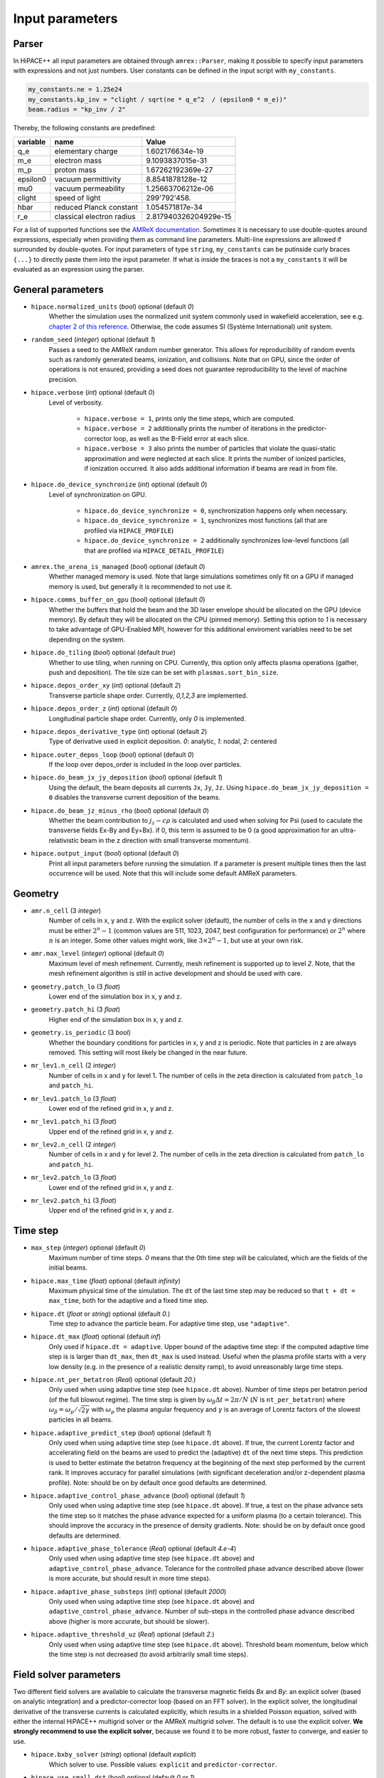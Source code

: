 .. _parameters-source:

Input parameters
================

Parser
------

In HiPACE++ all input parameters are obtained through ``amrex::Parser``, making it possible to
specify input parameters with expressions and not just numbers. User constants can be defined
in the input script with ``my_constants``.

.. code-block:: bash

    my_constants.ne = 1.25e24
    my_constants.kp_inv = "clight / sqrt(ne * q_e^2  / (epsilon0 * m_e))"
    beam.radius = "kp_inv / 2"

Thereby, the following constants are predefined:

============ ========================= =====================
**variable** **name**                  **Value**
q_e          elementary charge         1.602176634e-19
m_e          electron mass             9.1093837015e-31
m_p          proton mass               1.67262192369e-27
epsilon0     vacuum permittivity       8.8541878128e-12
mu0          vacuum permeability       1.25663706212e-06
clight       speed of light            299'792'458.
hbar         reduced Planck constant   1.054571817e-34
r_e          classical electron radius 2.817940326204929e-15
============ ========================= =====================

For a list of supported functions see the
`AMReX documentation <https://amrex-codes.github.io/amrex/docs_html/Basics.html#parser>`__.
Sometimes it is necessary to use double-quotes around expressions, especially when providing them
as command line parameters. Multi-line expressions are allowed if surrounded by double-quotes.
For input parameters of type ``string``, ``my_constants`` can be putinside curly braces ``{...}`` to directly paste them into the input parameter.
If what is inside the braces is not a ``my_constants`` it will be evaluated as an expression using the parser.

General parameters
------------------

* ``hipace.normalized_units`` (`bool`) optional (default `0`)
    Whether the simulation uses the normalized unit system commonly used in wakefield acceleration, see e.g. `chapter 2 of this reference <https://iopscience.iop.org/article/10.1088/0741-3335/56/8/084012>`__. Otherwise, the code assumes SI (Système International) unit system.

* ``random_seed`` (`integer`) optional (default `1`)
    Passes a seed to the AMReX random number generator. This allows for reproducibility of random events such as randomly generated beams, ionization, and collisions.
    Note that on GPU, since the order of operations is not ensured, providing a seed does not guarantee reproducibility to the level of machine precision.

* ``hipace.verbose`` (`int`) optional (default `0`)
    Level of verbosity.

      * ``hipace.verbose = 1``, prints only the time steps, which are computed.

      * ``hipace.verbose = 2`` additionally prints the number of iterations in the
        predictor-corrector loop, as well as the B-Field error at each slice.

      * ``hipace.verbose = 3`` also prints the number of particles that violate the quasi-static
        approximation and were neglected at each slice. It prints the number of ionized particles,
        if ionization occurred. It also adds additional information if beams
        are read in from file.

* ``hipace.do_device_synchronize`` (`int`) optional (default `0`)
    Level of synchronization on GPU.

      * ``hipace.do_device_synchronize = 0``, synchronization happens only when necessary.

      * ``hipace.do_device_synchronize = 1``, synchronizes most functions (all that are profiled
        via ``HIPACE_PROFILE``)

      * ``hipace.do_device_synchronize = 2`` additionally synchronizes low-level functions (all that
        are profiled via ``HIPACE_DETAIL_PROFILE``)

* ``amrex.the_arena_is_managed`` (`bool`) optional (default `0`)
    Whether managed memory is used. Note that large simulations sometimes only fit on a GPU if managed memory is used,
    but generally it is recommended to not use it.

* ``hipace.comms_buffer_on_gpu`` (`bool`) optional (default `0`)
    Whether the buffers that hold the beam and the 3D laser envelope should be allocated on the GPU (device memory).
    By default they will be allocated on the CPU (pinned memory).
    Setting this option to `1` is necessary to take advantage of GPU-Enabled MPI, however for this
    additional enviroment variables need to be set depending on the system.

* ``hipace.do_tiling`` (`bool`) optional (default `true`)
    Whether to use tiling, when running on CPU.
    Currently, this option only affects plasma operations (gather, push and deposition).
    The tile size can be set with ``plasmas.sort_bin_size``.

* ``hipace.depos_order_xy`` (`int`) optional (default `2`)
    Transverse particle shape order. Currently, `0,1,2,3` are implemented.

* ``hipace.depos_order_z`` (`int`) optional (default `0`)
    Longitudinal particle shape order. Currently, only `0` is implemented.

* ``hipace.depos_derivative_type`` (`int`) optional (default `2`)
    Type of derivative used in explicit deposition. `0`: analytic, `1`: nodal, `2`: centered

* ``hipace.outer_depos_loop`` (`bool`) optional (default `0`)
    If the loop over depos_order is included in the loop over particles.

* ``hipace.do_beam_jx_jy_deposition`` (`bool`) optional (default `1`)
    Using the default, the beam deposits all currents ``Jx``, ``Jy``, ``Jz``. Using
    ``hipace.do_beam_jx_jy_deposition = 0`` disables the transverse current deposition of the beams.

* ``hipace.do_beam_jz_minus_rho`` (`bool`) optional (default `0`)
    Whether the beam contribution to :math:`j_z-c\rho` is calculated and used when solving for Psi (used to caculate the transverse fields Ex-By and Ey+Bx).
    if 0, this term is assumed to be 0 (a good approximation for an ultra-relativistic beam in the z direction with small transverse momentum).

* ``hipace.output_input`` (`bool`) optional (default `0`)
    Print all input parameters before running the simulation.
    If a parameter is present multiple times then the last occurrence will be used.
    Note that this will include some default AMReX parameters.

Geometry
--------

* ``amr.n_cell`` (3 `integer`)
    Number of cells in x, y and z.
    With the explicit solver (default), the number of cells in the x and y directions must be either :math:`2^n-1` (common values are 511, 1023, 2047, best configuration for performance) or :math:`2^n` where :math:`n` is an integer. Some other values might work, like :math:`3 \times 2^n-1`, but use at your own risk.

* ``amr.max_level`` (`integer`) optional (default `0`)
    Maximum level of mesh refinement. Currently, mesh refinement is supported up to level
    `2`. Note, that the mesh refinement algorithm is still in active development and should be used with care.

* ``geometry.patch_lo`` (3 `float`)
    Lower end of the simulation box in x, y and z.

* ``geometry.patch_hi`` (3 `float`)
    Higher end of the simulation box in x, y and z.

* ``geometry.is_periodic`` (3 `bool`)
    Whether the boundary conditions for particles in x, y and z is periodic. Note that particles in z are always removed. This setting will most likely be changed in the near future.

* ``mr_lev1.n_cell`` (2 `integer`)
    Number of cells in x and y for level 1.
    The number of cells in the zeta direction is calculated from ``patch_lo`` and ``patch_hi``.

* ``mr_lev1.patch_lo`` (3 `float`)
    Lower end of the refined grid in x, y and z.

* ``mr_lev1.patch_hi`` (3 `float`)
    Upper end of the refined grid in x, y and z.

* ``mr_lev2.n_cell`` (2 `integer`)
    Number of cells in x and y for level 2.
    The number of cells in the zeta direction is calculated from ``patch_lo`` and ``patch_hi``.

* ``mr_lev2.patch_lo`` (3 `float`)
    Lower end of the refined grid in x, y and z.

* ``mr_lev2.patch_hi`` (3 `float`)
    Upper end of the refined grid in x, y and z.

Time step
---------

* ``max_step`` (`integer`) optional (default `0`)
    Maximum number of time steps. `0` means that the 0th time step will be calculated, which are the
    fields of the initial beams.

* ``hipace.max_time`` (`float`) optional (default `infinity`)
    Maximum physical time of the simulation. The ``dt`` of the last time step may be reduced so that ``t + dt = max_time``, both for the adaptive and a fixed time step.

* ``hipace.dt`` (`float` or `string`) optional (default `0.`)
    Time step to advance the particle beam. For adaptive time step, use ``"adaptive"``.

* ``hipace.dt_max`` (`float`) optional (default `inf`)
    Only used if ``hipace.dt = adaptive``. Upper bound of the adaptive time step: if the computed adaptive time step is is larger than ``dt_max``, then ``dt_max`` is used instead.
    Useful when the plasma profile starts with a very low density (e.g. in the presence of a realistic density ramp), to avoid unreasonably large time steps.

* ``hipace.nt_per_betatron`` (`Real`) optional (default `20.`)
    Only used when using adaptive time step (see ``hipace.dt`` above).
    Number of time steps per betatron period (of the full blowout regime).
    The time step is given by :math:`\omega_{\beta}\Delta t = 2 \pi/N`
    (:math:`N` is ``nt_per_betatron``) where :math:`\omega_{\beta}=\omega_p/\sqrt{2\gamma}` with
    :math:`\omega_p` the plasma angular frequency and :math:`\gamma` is an average of Lorentz
    factors of the slowest particles in all beams.

* ``hipace.adaptive_predict_step`` (`bool`) optional (default `1`)
    Only used when using adaptive time step (see ``hipace.dt`` above).
    If true, the current Lorentz factor and accelerating field on the beams are used to predict the (adaptive) ``dt`` of the next time steps.
    This prediction is used to better estimate the betatron frequency at the beginning of the next step performed by the current rank.
    It improves accuracy for parallel simulations (with significant deceleration and/or z-dependent plasma profile).
    Note: should be on by default once good defaults are determined.

* ``hipace.adaptive_control_phase_advance`` (`bool`) optional (default `1`)
    Only used when using adaptive time step (see ``hipace.dt`` above).
    If true, a test on the phase advance sets the time step so it matches the phase advance expected for a uniform plasma (to a certain tolerance).
    This should improve the accuracy in the presence of density gradients.
    Note: should be on by default once good defaults are determined.

* ``hipace.adaptive_phase_tolerance`` (`Real`) optional (default `4.e-4`)
    Only used when using adaptive time step (see ``hipace.dt`` above) and ``adaptive_control_phase_advance``.
    Tolerance for the controlled phase advance described above (lower is more accurate, but should result in more time steps).

* ``hipace.adaptive_phase_substeps`` (`int`) optional (default `2000`)
    Only used when using adaptive time step (see ``hipace.dt`` above) and ``adaptive_control_phase_advance``.
    Number of sub-steps in the controlled phase advance described above (higher is more accurate, but should be slower).

* ``hipace.adaptive_threshold_uz`` (`Real`) optional (default `2.`)
    Only used when using adaptive time step (see ``hipace.dt`` above).
    Threshold beam momentum, below which the time step is not decreased (to avoid arbitrarily small time steps).

Field solver parameters
-----------------------

Two different field solvers are available to calculate the transverse magnetic fields `Bx`
and `By`: an explicit solver (based on analytic integration) and a predictor-corrector loop (based on an FFT solver).
In the explicit solver, the longitudinal derivative of the transverse currents is calculated explicitly, which
results in a shielded Poisson equation, solved with either the internal HiPACE++ multigrid solver or the AMReX multigrid solver.
The default is to use the explicit solver. **We strongly recommend to use the explicit solver**, because we found it to be more robust, faster to converge, and easier to use.


* ``hipace.bxby_solver`` (`string`) optional (default `explicit`)
    Which solver to use.
    Possible values: ``explicit`` and ``predictor-corrector``.

* ``hipace.use_small_dst`` (`bool`) optional (default `0` or `1`)
    Whether to use a large R2C or a small C2R fft in the dst of the Poisson solver.
    The small dst is quicker for simulations with :math:`\geq 511` transverse grid points.
    The default is set accordingly.

* ``fields.extended_solve`` (`bool`) optional (default `0`)
    Extends the area of the FFT Poisson solver to the ghost cells. This can reduce artifacts
    originating from the boundary for long simulations.

* ``fields.open_boundary`` (`bool`) optional (default `0`)
    Uses a Taylor approximation of the Greens function to solve the Poisson equations with
    open boundary conditions. It's recommended to use this together with
    ``fields.extended_solve = true`` and ``geometry.is_periodic = false false false``.
    Only available with the predictor-corrector solver.

Explicit solver parameters
^^^^^^^^^^^^^^^^^^^^^^^^^^

* ``hipace.use_amrex_mlmg`` (`bool`) optional (default `0`)
    Whether to use the AMReX multigrid solver. Note that this requires the compile-time option ``AMReX_LINEAR_SOLVERS`` to be true. Generally not recommended since it is significantly slower than the default HiPACE++ multigrid solver.

* ``hipace.MG_tolerance_rel`` (`float`) optional (default `1e-4`)
    Relative error tolerance of the multigrid solvers.

* ``hipace.MG_tolerance_abs`` (`float`) optional (default `0.`)
    Absolute error tolerance of the multigrid solvers.

* ``hipace.MG_verbose`` (`int`) optional (default `0`)
    Level of verbosity of the the multigrid solvers.

Predictor-corrector loop parameters
^^^^^^^^^^^^^^^^^^^^^^^^^^^^^^^^^^^

* ``hipace.predcorr_B_error_tolerance`` (`float`) optional (default `4e-2`)
    The tolerance of the transverse B-field error. Set to a negative value to use a fixed number of iterations.

* ``hipace.predcorr_max_iterations`` (`int`) optional (default `30`)
    The maximum number of iterations in the predictor-corrector loop for single slice.

* ``hipace.predcorr_B_mixing_factor`` (`float`) optional (default `0.05`)
    The mixing factor between the currently calculated B-field and the B-field of the
    previous iteration (or initial guess, in case of the first iteration).
    A higher mixing factor leads to a faster convergence, but increases the chance of divergence.

.. note::
   In general, we recommend two different settings:

   First, a fixed B-field error tolerance. This ensures the same level of convergence at each grid
   point. To do so, use e.g. the default settings of ``hipace.predcorr_B_error_tolerance = 4e-2``,
   ``hipace.predcorr_max_iterations = 30``, ``hipace.predcorr_B_mixing_factor = 0.05``.
   This should almost always give reasonable results.

   Second, a fixed (low) number of iterations. This is usually much faster than the fixed B-field
   error, but can loose significant accuracy in special physical simulation settings. For most
   settings (e.g. a standard PWFA simulation the blowout regime at a reasonable resolution) it
   reproduces the same results as the fixed B-field error tolerance setting. It works very well at
   high longitudinal resolution.
   A good setting for the fixed number of iterations is usually given by
   ``hipace.predcorr_B_error_tolerance = -1.``, ``hipace.predcorr_max_iterations = 1``,
   ``hipace.predcorr_B_mixing_factor = 0.15``. The B-field error tolerance must be negative.


Plasma parameters
-----------------

The name of all plasma species must be specified with `plasmas.names = ...`.
Then, properties can be set per plasma species with ``<plasma name>.<plasma property> = ...``,
or sometimes for all plasma species at the same time with ``plasmas.<plasma property> = ...``.
When both are specified, the per-species value is used.

* ``plasmas.names`` (`string`) optional (default `no_plasma`)
    The names of the plasmas, separated by a space.
    To run without plasma, choose the name ``no_plasma``.

* ``<plasma name> or plasmas.density(x,y,z)`` (`float`) optional (default `0.`)
    The plasma density as function of `x`, `y` and `z`. `x` and `y` coordinates are taken from
    the simulation box and :math:`z = time \cdot c`. The density gets recalculated at the beginning
    of every timestep. If specified as a command line parameter, quotation marks must be added:
    ``"<plasma name>.density(x,y,z)" = "1."``.

* ``<plasma name> or plasmas.min_density`` (`float`) optional (default `0`)
    Particles with a density less than or equal to the minimal density won't be injected.
    Useful for parsed functions to avoid redundant plasma particles with close to 0 weight.

* ``<plasma name>.density_table_file`` (`string`) optional (default "")
    Alternative to ``<plasma name>.density(x,y,z)``. Specify the name of a text file containing
    multiple densities for different positions. File syntax: ``<position> <density function>`` for
    every line. If a line doesn't start with a position it is ignored (comments can be made
    with `#`). `<density function>` is evaluated like ``<plasma name>.density(x,y,z)``. The simulation
    position :math:`time \cdot c` is rounded up to the nearest `<position>` in the file to get it's
    `<density function>` which is used for that time step.

* ``<plasma name> or plasmas.ppc`` (2 `integer`) optional (default `0 0`)
    The number of plasma particles per cell in x and y.
    Since in a quasi-static code, there is only a 2D plasma slice evolving along the longitudinal
    coordinate, there is no need to specify a number of particles per cell in z.

* ``<plasma name> or plasmas.radius`` (`float`) optional (default `infinity`)
    Radius of the plasma. Set a value to run simulations in a plasma column.

* ``<plasma name> or plasmas.hollow_core_radius`` (`float`) optional (default `0.`)
    Inner radius of a hollow core plasma. The hollow core radius must be smaller than the plasma
    radius itself.

* ``<plasma name> or plasmas.max_qsa_weighting_factor`` (`float`) optional (default `35.`)
    The maximum allowed weighting factor :math:`\gamma /(\psi+1)` before particles are considered
    as violating the quasi-static approximation and are removed from the simulation.

* ``<plasma name>.mass`` (`float`) optional (default `0.`)
    The mass of plasma particle in SI units. Use ``plasma_name.mass_Da`` for Dalton.
    Can also be set with ``<plasma name>.element``. Must be `>0`.

* ``<plasma name>.mass_Da`` (`float`) optional (default `0.`)
    The mass of plasma particle in Dalton. Use ``<plasma name>.mass`` for SI units.
    Can also be set with ``<plasma name>.element``. Must be `>0`.

* ``<plasma name>.charge`` (`float`) optional (default `0.`)
    The charge of a plasma particle. Can also be set with ``<plasma name>.element``.
    The charge gets multiplied by the current ionization level.

* ``<plasma name>.element`` (`string`) optional (default "")
    The physical element of the plasma. Sets charge, mass and, if available,
    the specific ionization energy of each state.
    Options are: ``electron``, ``positron``, ``H``, ``D``, ``T``, ``He``, ``Li``, ``Be``, ``B``, ….

* ``<plasma name>.can_ionize`` (`bool`) optional (default `0`)
    Whether this plasma can ionize. Can also be set to 1 by specifying ``<plasma name>.ionization_product``.

* ``<plasma name>.initial_ion_level`` (`int`) optional (default `-1`)
    The initial ionization state of the plasma. `0` for neutral gasses.
    If set, the plasma charge gets multiplied by this number. If the plasma species is not ionizable,
    the initial ionization level is set to 1.

* ``<plasma name>.ionization_product`` (`string`) optional (default "")
    Name of the plasma species that contains the new electrons that are produced
    when this plasma gets ionized. Only needed if this plasma is ionizable.

* ``<plasma name> or plasmas.neutralize_background`` (`bool`) optional (default `1`)
    Whether to add a neutralizing background of immobile particles of opposite charge.

* ``plasmas.sort_bin_size`` (`int`) optional (default `32`)
    Tile size for plasma current deposition, when running on CPU.
    When tiling is activated (``hipace.do_tiling = 1``), the current deposition is done in temporary
    arrays of size ``sort_bin_size`` (+ guard cells) that are atomic-added to the main current
    arrays.

* ``<plasma name>.temperature_in_ev`` (`float`) optional (default `0`)
    | Initializes the plasma particles with a given temperature :math:`k_B T` in eV. Using a temperature, the plasma particle momentum is normally distributed with a variance of :math:`k_B T /(M c^2)` in each dimension, with :math:`M` the particle mass, :math:`k_B` the Boltzmann constant, and :math:`T` the isotropic temperature in Kelvin.
    | Note: Using a temperature can affect the performance since the plasma particles loose their order and thus their favorable memory access pattern. The performance can be mostly recovered by reordering the plasma particles (see ``<plasma name> or plasmas.reorder_period``).
      Furthermore, the noise of the temperature can seed the hosing instability. The amplitude of the seeding is unphysical, because the number of macro-particles is typically orders of magnitude below the number of actual plasma electrons.
      Since it is often unfeasible to use a sufficient amount of plasma macro-particles per cell to suppress this numerical seed, the plasma can be symmetrized to prevent the onset of the hosing instability (see ``<plasma name> or plasmas.do_symmetrize``).

* ``<plasma name> or plasmas.do_symmetrize`` (`bool`) optional (default `0`)
    Symmetrizes the plasma in the transverse phase space. For each particle with (`x`, `y`, `ux`,
    `uy`), three additional particles are generated with (`-x`, `y`, `-ux`, `uy`), (`x`, `-y`, `ux`,
    `-uy`), and (`-x`, `-y`, `-ux`, `-uy`).
    The total number of plasma particles is multiplied by 4. This option is helpful to prevent a numerical seeding of the hosing instability for a plasma with a temperature.

* ``<plasma name> or plasmas.reorder_period`` (`int`) optional (default `0`)
    Reorder particles periodically to speed-up current deposition on GPU for a high-temperature plasma.
    A good starting point is a period of 4 to reorder plasma particles on every fourth zeta-slice.
    To disable reordering set this to 0.

* ``<plasma name> or plasmas.n_subcycles`` (`int`) optional (default `1`)
    Number of sub-cycles within the plasma pusher. Currently only implemented for the leapfrog pusher. Must be larger or equal to 1. Sub-cycling is needed if plasma particles move
    significantly in the transverse direction during a single longitudinal cell. If they move too many cells such that they do not sample certain small transverse structures in the wakefields, sub-cycling is needed and fixes the issue.

* ``<plasma name> or plasmas.reorder_idx_type`` (2 `int`) optional (default `0 0` or `1 1`)
    Change if plasma particles are binned to cells (0), nodes (1) or both (2)
    for both x and y direction as part of the reordering.
    The ideal index type depends on the particle shape factor used for deposition.
    For shape factors 1 and 3, 2^2 and 4^2 cells are deposited per particle respectively,
    resulting in node centered reordering giving better performance.
    For shape factors 0 and 2, 1^2 and 3^2 cells are deposited such that cell centered reordering is better.
    The default is chosen accordingly.
    If ``hipace.depos_derivative_type = 1``, the explicit deposition deposits an additional cell in each direction,
    making the opposite index type ideal. Since the normal deposition still requires the original index type,
    the compromise option ``2 2`` can be chosen. This will however require more memory in the binning process.

* ``<plasma name> or plasmas.fine_patch(x,y)`` (`int`) optional (default `0`)
    When using mesh refinement it can be helpful to increase the number of particles per cell drastically
    in a small part of the domain. For this parameter a function of ``x`` and ``y`` needs to be specified
    that evaluates to ``1`` where the number of particles per cell should be higher and ``0`` everywhere else.
    For example use ``plasmas.fine_patch(x,y) = "sqrt(x^2+y^2) < 10"`` to specify a circle around ``x=0, y=0``
    with a radius of ``10``. Note that the function is evaluated at the cell centers of the level zero grid.

* ``<plasma name> or plasmas.fine_ppc`` (2 `int`) optional (default `0 0`)
    The number of plasma particles per cell in x and y inside the fine plasma patch. This must be
    divisible by the ppc outside the fine patch in both directions.

* ``<plasma name> or plasmas.fine_transition_cells`` (`int`) optional (default `5`)
    Number of cells that are used just outside of the fine plasma patch to smoothly transition
    between the low and high ppc regions. More transition cells produce less noise but
    require more particles.

Beam parameters
---------------

For the beam parameters, first the names of the beams need to be specified. Afterwards, the beam
parameters for each beam are specified via ``<beam name>.<beam property> = ...``

* ``beams.names`` (`string`) optional (default `no_beam`)
    The names of the particle beams, separated by a space.
    To run without beams, choose the name ``no_beam``.

General beam parameters
^^^^^^^^^^^^^^^^^^^^^^^
The general beam parameters are applicable to all particle beam types. More specialized beam parameters,
which are valid only for certain beam types, are introduced further below under
"Option: ``<injection_type>``".


* ``<beam name>.injection_type`` (`string`)
    The injection type for the particle beam. Currently available are ``fixed_weight_pdf``, ``fixed_weight``, ``fixed_ppc``,
    and ``from_file``.
    ``fixed_weight_pdf`` generates a beam with a fixed number of particles with a constant weight where
    the transverse profile is Gaussian and the longitudinal profile is arbitrary according to a
    user-specified probability density function. It is more general and faster, and uses
    less memory than ``fixed_weight``.
    ``fixed_weight`` generates a Gaussian beam with a fixed number of particles with a constant weight.
    ``fixed_ppc`` generates a beam with a fixed number of particles per cell and
    varying weights. It can be either a Gaussian or a flattop beam.
    ``from_file`` reads a beam from openPMD files.

* ``<beam name>.element`` (`string`) optional (default `electron`)
    The Physical Element of the plasma. Sets charge, mass and, if available,
    the specific Ionization Energy of each state.
    Currently available options are: ``electron``, ``positron``, and ``proton``.

* ``<beam name>.mass`` (`float`) optional (default `m_e`)
    The mass of beam particles. Can also be set with ``<beam name>.element``. Must be `>0`.

* ``<beam name>.charge`` (`float`) optional (default `-q_e`)
    The charge of a beam particle. Can also be set with ``<beam name>.element``.

* ``<beam name>.n_subcycles`` (`int`) optional (default `10`)
    Number of sub-cycles performed in the beam particle pusher. The particles will be pushed
    ``n_subcycles`` times with a time step of `dt/n_subcycles`. This can be used to improve accuracy
    in highly non-linear focusing fields.

* ``hipace.external_E_uniform`` (3 `float`) optional (default `0. 0. 0.`)
    Uniform external electric field applied to beam particles.
    The components represent Ex-c*By, Ey+c*Bx and Ez respectively.

* ``hipace.external_B_uniform`` (3 `float`) optional (default `0. 0. 0.`)
    Uniform external magnetic field applied to beam particles.
    The components represent Bx, By and Bz, respectively.

* ``hipace.external_E_slope`` (3 `float`) optional (default `0. 0. 0.`)
    Slope of a linear external electric field applied to beam particles.
    The components represent d(Ex-c*By)/dx, d(Ey+c*Bx)/dy and d(Ez)/dz respectively.
    For the last component, z actually represents the zeta coordinate zeta = z - c*t.

* ``hipace.external_B_slope`` (3 `float`) optional (default `0. 0. 0.`)
    Slope of a linear external electric field applied to beam particles.
    The components represent d(Bx)/dy, d(By)/dx and d(Bz)/dz respectively.
    Note the order of derivatives for the transverse components!
    For the last component, z actually represents the zeta coordinate zeta = z - c*t.
    For instance, ``hipace.external_B_slope = -1. 1. 0.`` creates an axisymmetric focusing lens of strength 1 T/m.

* ``<beam name>.do_z_push`` (`bool`) optional (default `1`)
    Whether the beam particles are pushed along the z-axis. The momentum is still fully updated.
    Note: using ``do_z_push = 0`` results in unphysical behavior.

* ``<beam name> or beams.do_reset_id_init`` (`bool`) optional (default `0`)
    Whether to reset the ID incrementor to 1 before initializing beam particles.

Option: ``fixed_weight_pdf``
^^^^^^^^^^^^^^^^^^^^^^^^^^^^

* ``<beam name>.num_particles`` (`int`)
    Number of constant weight particles to generate the beam.

* ``<beam name>.pdf`` (`float`)
    Longitudinal density profile of the beam, given as a probability density function
    (the transverse profile is Gaussian). This is a parser function of z, giving the charge density
    integrated in both transverse directions `x` and `y` (this is proportional to the beam current
    profile in the limit :math:`v_z \simeq c`). The probability density function is automatically
    normalized, and combined with ``<beam name>.total_charge`` or ``<beam name>.density`` within
    the code to generate the absolute beam profile.
    Examples (assuming ``z_center``, ``z_std``, ``z_length``, ``z_slope``, ``z_min`` and ``z_max``
    are defined with ``my_constants``):
    - Gaussian: ``exp(-0.5*((z-z_center)/z_std)^2)``
    - Cosine: ``(cos(2*pi*(z-z_center)/z_length)+1)*(2*abs(z-z_center)<z_length)``
    - Trapezoidal: ``(z<z_max)*(z>z_min)*(1+z_slope*z)``

* ``<beam name>.total_charge`` (`float`)
    Total charge of the beam (either ``total_charge`` or ``density`` must be specified).
    Only available when running in SI units.
    The absolute value of this parameter is used when initializing the beam.
    Note that in contrast to the ``fixed_weight`` injection type, using ``<beam name>.radius`` or
    a special pdf to emulate ``z_min`` and ``z_max`` will result in beam particles being redistributed to
    other locations rather than being deleted. Therefore, the resulting beam will have exactly the
    specified total charge, but cutting a significant fraction of the charge is not recommended.

* ``<beam name>.density`` (`float`)
    Peak density of the beam (either ``total_charge`` or ``density`` must be specified).
    The absolute value of this parameter is used when initializing the beam.
    Note that this is the peak density of the analytical profile specified by `pdf`, `position_mean` and
    `position_std`, within the limits of the resolution of the numerical evaluation of the pdf. The actual
    resulting beam profile consists of randomly distributed particles and will likely feature density
    fluctuations exceeding the specified peak density.

* ``<beam name>.position_mean`` (2 `float`)
    The mean position of the beam in ``x, y``, separated by a space. Both values can be a function of z.
    To generate a tilted beam use
    ``<beam name>.position_mean = "x_center+(z-z_center)*dx_per_dzeta" "y_center+(z-z_center)*dy_per_dzeta"``.

* ``<beam name>.position_std`` (2 `float`)
    The rms size of the of the beam in ``x, y``, separated by a space. Both values can be a function of z.

* ``<beam name>.u_mean`` (3 `float`)
    The mean normalized momentum of the beam in ``x, y, z``, separated by a space. All values can be a function of z.
    Normalized momentum is equal to :math:`= \gamma \beta = \frac{p}{m c}`. An electron beam with a momentum of 1 GeV/c
    has a u_mean of ``0 0 1956.951198`` while a proton beam with the same momentum has a u_mean of ``0 0 1.065788933``.

* ``<beam name>.u_std`` (3 `float`)
    The rms normalized momentum of the beam in ``x, y, z``, separated by a space. All values can be a function of z.

* ``<beam name>.do_symmetrize`` (`bool`) optional (default `0`)
    Symmetrizes the beam in the transverse phase space. For each particle with (`x`, `y`, `ux`,
    `uy`), three further particles are generated with (`-x`, `y`, `-ux`, `uy`), (`x`, `-y`, `ux`,
    `-uy`), and (`-x`, `-y`, `-ux`, `-uy`). The total number of particles will still be
    ``beam_name.num_particles``, therefore this option requires that the beam particle number must be
    divisible by 4.

* ``<beam name>.z_foc`` (`float`) optional (default `0.`)
    Distance at which the beam will be focused, calculated from the position at which the beam is initialized.
    The beam is assumed to propagate ballistically in-between.

* ``<beam name>.radius`` (`float`) optional (default `infinity`)
    Maximum radius ``<beam name>.radius`` :math:`= \sqrt{x^2 + y^2}` within that particles are
    injected. If ``<beam name>.density`` is specified, beam particles outside of the radius get
    deleted. If ``<beam name>.total_charge`` is specified, beam particles outside of the radius get
    new random transverse positions to conserve the total charge.

* ``<beam name>.pdf_ref_ratio`` (`int`) optional (default `4`)
    Into how many segments the pdf is divided per zeta slice for its first-order numerical evaluation.

Option: ``fixed_weight``
^^^^^^^^^^^^^^^^^^^^^^^^

* ``<beam name>.num_particles`` (`int`)
    Number of constant weight particles to generate the beam.

* ``<beam name>.profile`` (`string`) optional (default `gaussian`)
    Beam profile.
    Possible options are ``can`` (uniform longitudinally, Gaussian transversally)
    and ``gaussian`` (Gaussian in all directions).

* ``<beam name>.total_charge`` (`float`)
    Total charge of the beam. Note: Either ``total_charge`` or ``density`` must be specified.
    The absolute value of this parameter is used when initializing the beam.
    Note that ``<beam name>.zmin``, ``<beam name>.zmax`` and ``<beam name>.radius`` can reduce the total charge.

* ``<beam name>.density`` (`float`)
    Peak density of the beam. Note: Either ``total_charge`` or ``density`` must be specified.
    The absolute value of this parameter is used when initializing the beam.

* ``<beam name>.position_mean`` (3 `float`)
    The mean position of the beam in ``x, y, z``, separated by a space.
    The x and y directions can be functions of ``z``. To generate a tilted beam use
    ``<beam name>.position_mean = "x_center+(z-z_ center)*dx_per_dzeta" "y_center+(z-z_ center)*dy_per_dzeta" "z_center"``.

* ``<beam name>.position_std`` (3 `float`)
    The rms size of the of the beam in ``x, y, z``, separated by a space.

* ``<beam name>.u_mean`` (3 `float`)
    The mean normalized momentum of the beam in ``x, y, z``, separated by a space.
    Normalized momentum is equal to :math:`= \gamma \beta = \frac{p}{m c}`. An electron beam with a momentum of 1 GeV/c
    has a u_mean of ``0 0 1956.951198`` while a proton beam with the same momentum has a u_mean of ``0 0 1.065788933``.

* ``<beam name>.u_std`` (3 `float`)
    The rms normalized momentum of the beam in ``x, y, z``, separated by a space.

* ``<beam name>.duz_per_uz0_dzeta`` (`float`) optional (default `0.`)
    Relative correlated energy spread per :math:`\zeta`.
    Thereby, `duz_per_uz0_dzeta *` :math:`\zeta` `* uz_mean` is added to `uz` of the each particle.
    :math:`\zeta` is hereby the particle position relative to the mean
    longitudinal position of the beam.

* ``<beam name>.do_symmetrize`` (`bool`) optional (default `0`)
    Symmetrizes the beam in the transverse phase space. For each particle with (`x`, `y`, `ux`,
    `uy`), three further particles are generated with (`-x`, `y`, `-ux`, `uy`), (`x`, `-y`, `ux`,
    `-uy`), and (`-x`, `-y`, `-ux`, `-uy`). The total number of particles will still be
    ``beam_name.num_particles``, therefore this option requires that the beam particle number must be
    divisible by 4.

* ``<beam name>.z_foc`` (`float`) optional (default `0.`)
    Distance at which the beam will be focused, calculated from the position at which the beam is initialized.
    The beam is assumed to propagate ballistically in-between.

* ``<beam name>.zmin`` (`float`) (default `-infinity`)
    Minimum in `z` at which particles are injected.

* ``<beam name>.zmax`` (`float`) (default `infinity`)
    Maximum in `z` at which particles are injected.

* ``<beam name>.radius`` (`float`) (default `infinity`)
    Maximum radius ``<beam name>.radius`` :math:`= \sqrt{x^2 + y^2}` within that particles are
    injected.

* ``<beam name> or beams.initialize_on_cpu`` (`bool`) optional (default `0`)
    Whether to initialize the beam on the CPU instead of the GPU.
    Initializing the beam on the CPU can be much slower but is necessary if the full beam does not fit into GPU memory.

Option: ``fixed_ppc``
^^^^^^^^^^^^^^^^^^^^^

* ``<beam name>.ppc`` (3 `int`) (default `1 1 1`)
    Number of particles per cell in `x`-, `y`-, and `z`-direction to generate the beam.

* ``<beam name>.profile`` (`string`)
    Beam profile.
    Possible options are ``flattop`` (flat-top radially and longitudinally),
    ``gaussian`` (Gaussian in all directions),
    or ``parsed`` (arbitrary analytic function provided by the user).
    When ``parsed``, ``<beam name>.density(x,y,z)`` must be specified.

* ``<beam name>.density`` (`float`)
    Peak density of the beam.
    The absolute value of this parameter is used when initializing the beam.

* ``<beam name>.density(x,y,z)`` (`float`)
    The density profile of the beam, as a function of spatial dimensions `x`, `y` and `z`.
    This function uses the parser, see above.

* ``<beam name>.min_density`` (`float`) optional (default `0`)
    Minimum density. Particles with a lower density are not injected.
    The absolute value of this parameter is used when initializing the beam.

* ``<beam name>.position_mean`` (3 `float`)
    The mean position of the beam in ``x, y, z``, separated by a space.

* ``<beam name>.position_std`` (3 `float`)
    The rms size of the of the beam in ``x, y, z``, separated by a space.

* ``<beam name>.u_mean`` (3 `float`)
    The mean normalized momentum of the beam in ``x, y, z``, separated by a space.
    Normalized momentum is equal to :math:`= \gamma \beta = \frac{p}{m c}`. An electron beam with a momentum of 1 GeV/c
    has a u_mean of ``0 0 1956.951198`` while a proton beam with the same momentum has a u_mean of ``0 0 1.065788933``.

* ``<beam name>.u_std`` (3 `float`)
    The rms normalized momentum of the beam in ``x, y, z``, separated by a space.

* ``<beam name>.random_ppc`` (3 `bool`) optional (default `0 0 0`)
    Whether the position in `(x y z)` of the particles is randomized within the cell.

* ``<beam name>.zmin`` (`float`) (default `-infinity`)
    Minimum in `z` at which particles are injected.

* ``<beam name>.zmax`` (`float`) (default `infinity`)
    Maximum in `z` at which particles are injected.

* ``<beam name>.radius`` (`float`) (default `infinity`)
    Maximum radius ``<beam name>.radius`` :math:`= \sqrt{x^2 + y^2}` within that particles are
    injected.

Option: ``from_file``
^^^^^^^^^^^^^^^^^^^^^

* ``<beam name> or beams.input_file`` (`string`)
    Name of the input file. **Note:** Reading in files with digits in their names (e.g.
    ``openpmd_002135.h5``) can be problematic, it is advised to read them via ``openpmd_%T.h5`` and then
    specify the iteration via ``beam_name.iteration = 2135``.

* ``<beam name> or beams.iteration`` (`integer`) optional (default `0`)
    Iteration of the openPMD file to be read in. If the openPMD file contains multiple iterations,
    or multiple openPMD files are read in, the iteration can be specified. **Note:** The physical
    time of the simulation is set to the time of the given iteration (if available).

* ``<beam name>.openPMD_species_name`` (`string`) optional (default `<beam name>`)
    Name of the beam to be read in. If an openPMD file contains multiple beams, the name of the beam
    needs to be specified.

* ``<beam name> or beams.initialize_on_cpu`` (`bool`) optional (default `0`)
    Whether to initialize the beam on the CPU instead of the GPU.
    Initializing the beam on the CPU can be much slower but is necessary if the full beam does not fit into GPU memory.

SALAME algorithm
^^^^^^^^^^^^^^^^

HiPACE++ features the Slicing Advanced Loading Algorithm for Minimizing Energy Spread (SALAME) to generate a beam profile that
automatically loads the wake optimally, i.e., so that the initial wakefield is flattened by the charge of the beam. Important note:
In the algorithm, the weight of the beam particles is adjusted while the plasma response is computed. Since the beam is written to file
**before** the plasma response is calculated, the SALAME beam has incorrect weights in the 0th time step.
For more information on the algorithm, see the corresponding publication `S. Diederichs et al., Phys. Rev. Accel. Beams 23, 121301 (2020) <https://doi.org/10.1103/PhysRevAccelBeams.23.121301>`__

* ``<beam name>.do_salame`` (`bool`) optional (default `0`)
    If turned on, the per-slice beam weight in the first time-step is adjusted such that the Ez field is uniform in the beam.
    This ignores the contributions to jx, jy and rho from the beam in the first time-step.
    It is recommended to use this option with a fixed weight can beam.
    If a gaussian beam profile is used, then the zmin and zmax parameters should be used.

* ``hipace.salame_n_iter`` (`int`) optional (default `3`)
    Number of iterations the SALAME algorithm should do when it is used.

* ``hipace.salame_do_advance`` (`bool`) optional (default `1`)
    Whether the SALAME algorithm should calculate the SALAME-beam-only Ez field
    by advancing plasma (if `1`) particles or by approximating it using the chi field (if `0`).

* ``hipace.salame_Ez_target(zeta,zeta_initial,Ez_initial)`` (`string`) optional (default `Ez_initial`)
    Parser function to specify the target Ez field at the witness beam for SALAME.
    ``zeta``: position of the Ez field to set.
    ``zeta_initial``: position where the SALAME algorithm first started.
    ``Ez_initial``: field value at `zeta_initial`.
    For `zeta` equal to `zeta_initial`, the function should return `Ez_initial`.
    The default value of this function corresponds to a flat Ez field at the position of the SALAME beam.
    Note: `zeta` is always less than or equal to `zeta_initial` and `Ez_initial` is typically below zero for electron beams.

Laser parameters
----------------

The laser profile is defined by :math:`a(x,y,z) = a_0 * \mathrm{exp}[-(x^2/w0_x^2 + y^2/w0_y^2 + z^2/L0^2)]`.
The model implemented is the one from [C. Benedetti et al. Plasma Phys. Control. Fusion 60.1: 014002 (2017)].
Unlike for ``beams`` and ``plasmas``, all the laser pulses are currently stored on the same array,
which you can find in the output openPMD file as `laser_real` (for the real part of the envelope) and `laser_imag` for its imaginary part.
Parameters starting with ``lasers.`` apply to all laser pulses, parameters starting with ``<laser name>`` apply to a single laser pulse.

* ``lasers.names`` (list of `string`) optional (default `no_laser`)
    The names of the laser pulses, separated by a space.
    To run without a laser, choose the name ``no_laser``.

* ``lasers.lambda0`` (`float`)
    Wavelength of the laser pulses. Currently, all pulses must have the same wavelength.

* ``lasers.use_phase`` (`bool`) optional (default `true`)
    Whether the phase terms (:math:`\theta` in Eq. (6) of [C. Benedetti et al. Plasma Phys. Control. Fusion 60.1: 014002 (2017)]) are computed and used in the laser envelope advance. Keeping the phase should be more accurate, but can cause numerical issues in the presence of strong depletion/frequency shift.

* ``lasers.solver_type`` (`string`) optional (default `multigrid`)
    Type of solver for the laser envelope solver, either ``fft`` or ``multigrid``.
    Currently, the approximation that the phase is evaluated on-axis only is made with both solvers.
    With the multigrid solver, we could drop this assumption.
    For now, the fft solver should be faster, more accurate and more stable, so only use the multigrid one with care.

* ``lasers.MG_tolerance_rel`` (`float`) optional (default `1e-4`)
    Relative error tolerance of the multigrid solver used for the laser pulse.

* ``lasers.MG_tolerance_abs`` (`float`) optional (default `0.`)
    Absolute error tolerance of the multigrid solver used for the laser pulse.

* ``lasers.MG_verbose`` (`int`) optional (default `0`)
    Level of verbosity of the multigrid solver used for the laser pulse.

* ``lasers.MG_average_rhs`` (`0` or `1`) optional (default `1`)
    Whether to use the most stable discretization for the envelope solver.

* ``lasers.input_file`` (`string`) optional (default `""`)
    Path to an openPMD file containing a laser envelope.
    The file should comply with the `LaserEnvelope extension of the openPMD-standard <https://github.com/openPMD/openPMD-standard/blob/upcoming-2.0.0/EXT_LaserEnvelope.md>`__, as generated by `LASY <https://github.com/LASY-org/LASY>`__.
    Currently supported geometries: 3D or cylindrical profiles with azimuthal decomposition.
    The laser pulse is injected in the HiPACE++ simulation so that the beginning of the temporal profile from the file corresponds to the head of the simulation box, and time (in the file) is converted to space (HiPACE++ longitudinal coordinate) with ``z = -c*t + const``.
    If this parameter is set, then the file is used to initialize all lasers instead of using a gaussian profile.

* ``lasers.openPMD_laser_name`` (`string`) optional (default `laserEnvelope`)
    Name of the laser envelope field inside the openPMD file to be read in.

* ``lasers.iteration`` (`int`) optional (default `0`)
    Iteration of the openPMD file to be read in.

* ``<laser name>.a0`` (`float`) optional (default `0`)
    Peak normalized vector potential of the laser pulse.

* ``<laser name>.position_mean`` (3 `float`) optional (default `0 0 0`)
    The mean position of the laser in `x, y, z`.

* ``<laser name>.w0`` (2 `float`) optional (default `0 0`)
    The laser waist in `x, y`.

* ``<laser name>.L0`` (`float`) optional (default `0`)
    The laser pulse length in `z`. Use either the pulse length or the pulse duration ``<laser name>.tau``.

* ``<laser name>.tau`` (`float`) optional (default `0`)
    The laser pulse duration. The pulse length is set to `laser.tau`:math:`/c_0`.
    Use either the pulse length or the pulse duration.

* ``<laser name>.focal_distance`` (`float`)
    Distance at which the laser pulse if focused (in the z direction, counted from laser initial position).

Diagnostic parameters
---------------------

There are different types of diagnostics in HiPACE++. The standard diagnostics are compliant with the openPMD standard. The
in-situ diagnostics allow for fast analysis of large beams or the plasma particles.

* ``diagnostic.output_period`` (`integer`) optional (default `0`)
    Output period for standard beam and field diagnostics. Field or beam specific diagnostics can overwrite this parameter.
    No output is given for ``diagnostic.output_period = 0``.

* ``hipace.file_prefix`` (`string`) optional (default `diags/hdf5/`)
    Path of the output.

* ``hipace.openpmd_backend`` (`string`) optional (default `h5`)
    OpenPMD backend. This can either be ``h5``, ``bp``, or ``json``. The default is chosen by what is
    available. If both Adios2 and HDF5 are available, ``h5`` is used. Note that ``json`` is extremely
    slow and is not recommended for production runs.

Beam diagnostics
^^^^^^^^^^^^^^^^

* ``diagnostic.beam_output_period`` (`integer`) optional (default `0`)
    Output period for the beam. No output is given for ``diagnostic.beam_output_period = 0``.
    If ``diagnostic.output_period`` is defined, that value is used as the default for this.

* ``diagnostic.beam_data`` (`string`) optional (default `all`)
    Names of the beams written to file, separated by a space. The beam names need to be ``all``,
    ``none`` or a subset of ``beams.names``.

Field diagnostics
^^^^^^^^^^^^^^^^^

* ``diagnostic.names`` (`string`) optional (default `lev0`)
    The names of all field diagnostics, separated by a space.
    Multiple diagnostics can be used to limit the output to only a few relevant regions to save on file size.
    To run without field diagnostics, choose the name ``no_field_diag``.
    If mesh refinement is used, the default becomes ``lev0 lev1`` or ``lev0 lev1 lev2``.

* ``<diag name> or diagnostic.level`` (`integer`) optional (default `0`)
    From which mesh refinement level the diagnostics should be collected.
    If ``<diag name>`` is equal to ``lev1``, the default for this parameter becomes 1 etc.

* ``<diag name>.output_period`` (`integer`) optional (default `0`)
    Output period for fields. No output is given for ``<diag name>.output_period = 0``.
    If ``diagnostic.output_period`` is defined, that value is used as the default for this.

* ``<diag name> or diagnostic.diag_type`` (`string`)
    Type of field output. Available options are `xyz`, `xz`, `yz` and `xy_integrated`.
    `xyz` generates a 3D field output.
    Use 3D output with parsimony, it may increase disk Space usage and simulation time significantly.
    `xz` and `yz` generate 2D field outputs at the center of the y-axis and
    x-axis, respectively. In case of an even number of grid points, the value is averaged
    between the two inner grid points.
    `xy_integrated` generates 2D field output that has been integrated along the `z` axis, i.e.,
    it is the sum of the 2D field output over all slices multiplied with `dz`.

* ``<diag name> or diagnostic.coarsening`` (3 `int`) optional (default `1 1 1`)
    Coarsening ratio of field output in x, y and z direction respectively. The coarsened output is
    obtained through first order interpolation.

* ``<diag name> or diagnostic.include_ghost_cells`` (`bool`) optional (default `0`)
    Whether the field diagnostics should include ghost cells.

* ``<diag name> or diagnostic.field_data`` (`string`) optional (default `all`)
    Names of the fields written to file, separated by a space. The field names need to be ``all``,
    ``none`` or a subset of ``ExmBy EypBx Ez Bx By Bz Psi``. For the predictor-corrector solver,
    additionally ``jx jy jz rhomjz`` are available, which are the current and charge densities of the
    plasma and the beam, with ``rhomjz`` equal to :math:`\rho-j_z/c`.
    For the explicit solver, the current and charge densities of the beam and
    for all plasmas are separated: ``jx_beam jy_beam jz_beam`` and ``jx jy rhomjz`` are available.
    If ``rho`` is explicitly mentioned as ``field_data``, it is deposited by the plasma
    to be available as a diagnostic. Similarly if ``rho_<plasma name>`` is explicitly mentioned,
    the charge density of that plasma species will be separately available as a diagnostic.
    When a laser pulse is used, the real and imaginary parts of the laser complex envelope are written in ``laser_real`` and ``laser_imag``, respectively.
    The plasma proper density (n/gamma) is then also accessible via ``chi``.

* ``<diag name> or diagnostic.patch_lo`` (3 `float`) optional (default `-infinity -infinity -infinity`)
    Lower limit for the diagnostic grid.

* ``<diag name> or diagnostic.patch_hi`` (3 `float`) optional (default `infinity infinity infinity`)
    Upper limit for the diagnostic grid.

* ``hipace.deposit_rho`` (`bool`) optional (default `0`)
    If the charge density ``rho`` of the plasma should be deposited so that it is available as a diagnostic.
    Otherwise only ``rhomjz`` equal to :math:`\rho-j_z/c` will be available.
    If ``rho`` is explicitly mentioned in ``diagnostic.field_data``, then the default will become `1`.

* ``hipace.deposit_rho_individual`` (`bool`) optional (default `0`)
    This option works similar to ``hipace.deposit_rho``,
    however the charge density from every plasma species will be deposited into individual fields
    that are accessible as ``rho_<plasma name>`` in ``diagnostic.field_data``.

In-situ diagnostics
^^^^^^^^^^^^^^^^^^^

Besides the standard diagnostics, fast in-situ diagnostics are available. They are most useful when beams with large numbers of particles are used, as the important moments can be calculated in-situ (during the simulation) to largely reduce the simulation's analysis.
In-situ diagnostics compute slice quantities (1 number per quantity per longitudinal cell).
For particle beams, they can be used to calculate the main characterizing beam parameters (width, energy spread, emittance, etc.), from which most common beam parameters (e.g. slice and projected emittance, etc.) can be computed. Additionally, the plasma particle properties (e.g, the temperature) can be calculated.

For particle beams, the following quantities are calculated per slice and stored:
``sum(w), [x], [x^2], [y], [y^2], [z], [z^2], [ux], [ux^2], [uy], [uy^2], [uz], [uz^2], [x*ux], [y*uy], [z*uz], [ga], [ga^2], np``.
For plasma particles, the following quantities are calculated per slice and stored:
``sum(w), [x], [x^2], [y], [y^2], [ux], [ux^2], [uy], [uy^2], [uz], [uz^2], [ga], [ga^2], np``.
Thereby, "[]" stands for averaging over all particles in the current slice,
"w" stands for weight, "ux" is the normalized momentum in the x direction, "ga" is the Lorentz factor.
Averages and totals over all slices are also provided for convenience under the
respective ``average`` and ``total`` subcategories.

Additionally, some metadata is also available:
``time, step, n_slices, charge, mass, z_lo, z_hi, normalized_density_factor``.
``time`` and ``step`` refers to the physical time of the simulation and step number of the
current timestep.
``n_slices`` is the number of slices in the zeta direction.
``charge`` and ``mass`` relate to a single particle and are for example equal to the
electron charge and mass.
``z_lo`` and ``z_hi`` are the lower and upper bounds of the z-axis of the simulation domain
specified in the input file and can be used to generate a z/zeta-axis for plotting (note that they corresponds to mesh nodes, while the data is cell-centered).
``normalized_density_factor`` is equal to ``dx * dy * dz`` in normalized units and 1 in
SI units. It can be used to convert ``sum(w)``, which specifies the particle density in normalized
units and particle weight in SI units, to the particle weight in both unit systems.

The data is written to a file at ``<insitu_file_prefix>/reduced_<beam/plasma name>.<MPI rank number>.txt``.
The in-situ diagnostics file format consists of a header part in ASCII containing a JSON object.
When this is parsed into Python it can be converted to a NumPy structured datatype.
The rest of the file, following immediately after the closing ``}``, is in binary format and
contains all of the in-situ diagnostics along with some metadata. This part can be read using the
structured datatype of the first section.
Use ``hipace/tools/read_insitu_diagnostics.py`` to read the files using this format. Functions to calculate the most useful properties are also provided in that file.

* ``<beam name> or beams.insitu_period`` (`int`) optional (default ``0``)
    Period of the beam in-situ diagnostics. `0` means no beam in-situ diagnostics.

* ``<beam name> or beams.insitu_file_prefix`` (`string`) optional (default ``"diags/insitu"``)
    Path of the beam in-situ output. Must not be the same as `hipace.file_prefix`.

* ``<beam name> or beams.insitu_radius`` (`float`) optional (default ``infinity``)
    Maximum radius ``<beam name>.insitu_radius`` :math:`= \sqrt{x^2 + y^2}` within which particles are
    used for the calculation of the insitu diagnostics.

* ``<plasma name> or plasmas.insitu_period`` (`int`) optional (default ``0``)
    Period of the plasma in-situ diagnostics. `0` means no plasma in-situ diagnostics.

* ``<plasma name> or plasmas.insitu_file_prefix`` (`string`) optional (default ``"plasma_diags/insitu"``)
    Path of the plasma in-situ output. Must not be the same as `hipace.file_prefix`.

* ``<plasma name> or plasmas.insitu_radius`` (`float`) optional (default ``infinity``)
    Maximum radius ``<plasma name>.insitu_radius`` :math:`= \sqrt{x^2 + y^2}` within which particles are
    used for the calculation of the insitu diagnostics.

Additional physics
------------------

Additional physics describe the physics modules implemented in HiPACE++ that go beyond the standard electromagnetic equations.
This includes ionization (see plasma parameters), binary collisions, and radiation reactions. Since all of these require the actual plasma density,
they need a background density in SI units, if the simulation runs in normalized units.

* ``hipace.background_density_SI`` (`float`) optional
    Background plasma density in SI units. Certain physical modules (collisions, ionization, radiation reactions) depend on the actual background density.
    Hence, in normalized units, they can only be included, if a background plasma density in SI units is provided using this input parameter.

Binary collisions
^^^^^^^^^^^^^^^^^

WARNING: this module is in development.

HiPACE++ proposes an implementation of [Perez et al., Phys. Plasmas 19, 083104 (2012)], inherited from WarpX,
for collisions between plasma-plasma and beam-plasma.
As collisions depend on the physical density, in normalized units `hipace.background_density_SI` must be specified.

* ``hipace.collisions`` (list of `strings`) optional
    List of names of binary Coulomb collisions.
    Each will represent collisions between 2 species.

* ``<collision name>.species`` (two `strings`) optional
    The name of the two species for which collisions should be included.
    This can either be plasma-plasma or beam-plasma collisions. For plasma-plasma collisions, the species can be the same to model collisions within a species.
    The names must be in `plasmas.names` or `beams.names` (for beam-plasma collisions).

* ``<collision name>.CoulombLog`` (`float`) optional (default `-1.`)
    Coulomb logarithm used for this collision.
    If not specified, the Coulomb logarithm is determined from the temperature in each cell.

Radiation reaction
^^^^^^^^^^^^^^^^^^

Whether the energy loss due to classical radiation reaction of beam particles is calculated.

* ``<beam name> or beams.do_radiation_reaction`` (`bool`) optional (default `0`)
    Whether the beam particles undergo energy loss due to classical radiation reaction.
    The implemented radiation reaction model is based on this publication: `M. Tamburini et al., NJP 12, 123005 <https://doi.org/10.1088/1367-2630/12/12/123005>`__
    In normalized units, `hipace.background_density_SI` must be specified.
